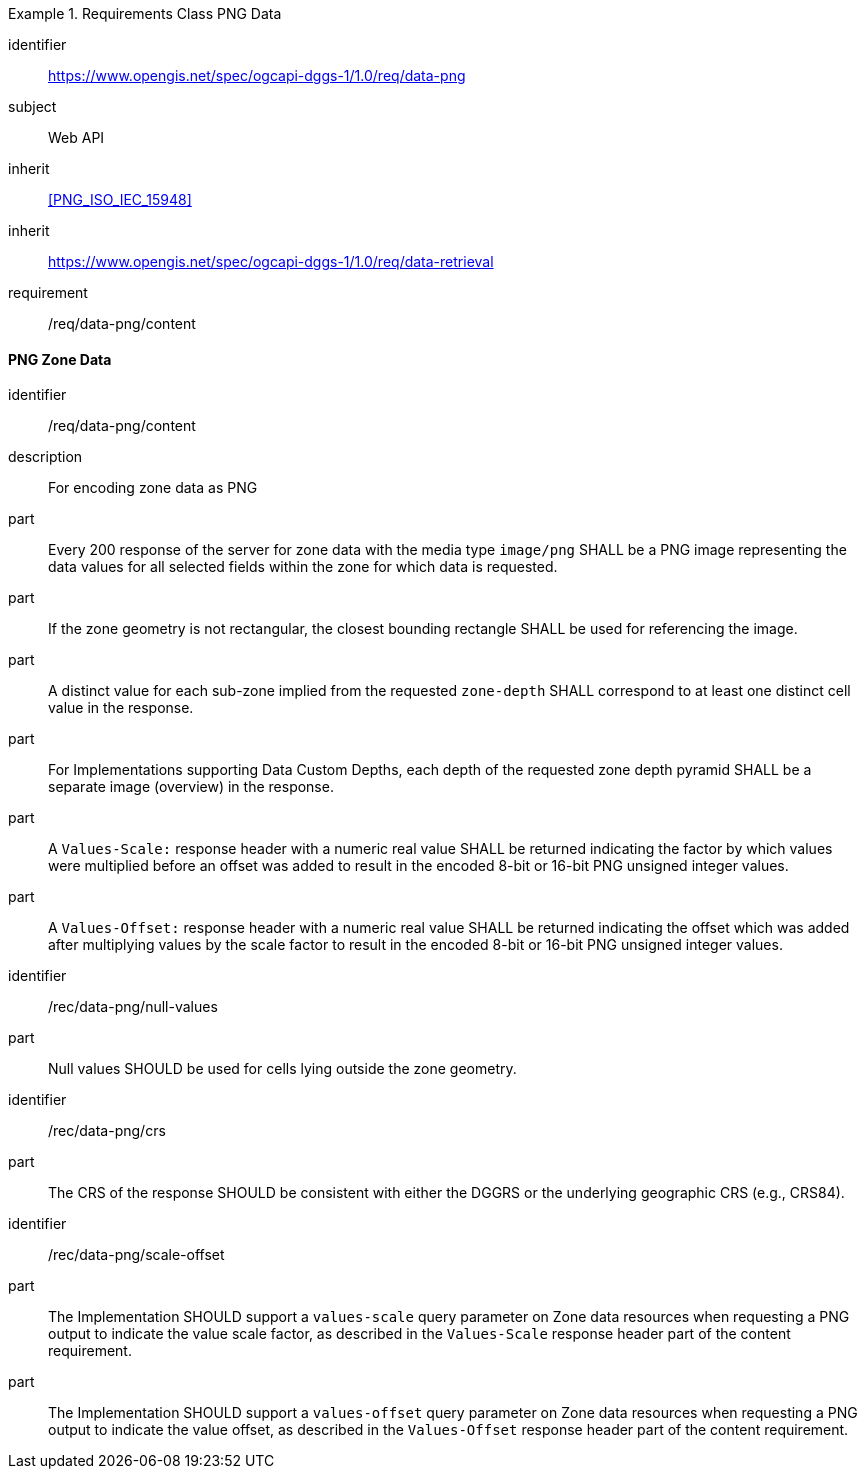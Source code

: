 [[rc_table-data_png]]

[requirements_class]
.Requirements Class PNG Data
====
[%metadata]
identifier:: https://www.opengis.net/spec/ogcapi-dggs-1/1.0/req/data-png
subject:: Web API
inherit:: <<PNG_ISO_IEC_15948>>
inherit:: https://www.opengis.net/spec/ogcapi-dggs-1/1.0/req/data-retrieval
requirement:: /req/data-png/content
====

==== PNG Zone Data

[requirement]
====
[%metadata]
identifier:: /req/data-png/content
description:: For encoding zone data as PNG
part:: Every 200 response of the server for zone data with the media type `image/png` SHALL be a PNG image representing the data values for all selected fields within the zone for which data is requested.
part:: If the zone geometry is not rectangular, the closest bounding rectangle SHALL be used for referencing the image.
part:: A distinct value for each sub-zone implied from the requested `zone-depth` SHALL correspond to at least one distinct cell value in the response.
part:: For Implementations supporting Data Custom Depths, each depth of the requested zone depth pyramid SHALL be a separate image (overview) in the response.
part:: A `Values-Scale:` response header with a numeric real value SHALL be returned indicating the factor by which values were multiplied before an offset was added to result in the encoded 8-bit or 16-bit PNG unsigned integer values.
part:: A `Values-Offset:` response header with a numeric real value SHALL be returned indicating the offset which was added after multiplying values by the scale factor to result in the encoded 8-bit or 16-bit PNG unsigned integer values.
====

[recommendation]
====
[%metadata]
identifier:: /rec/data-png/null-values
part:: Null values SHOULD be used for cells lying outside the zone geometry.
====

[recommendation]
====
[%metadata]
identifier:: /rec/data-png/crs
part:: The CRS of the response SHOULD be consistent with either the DGGRS or the underlying geographic CRS (e.g., CRS84).
====

[recommendation]
====
[%metadata]
identifier:: /rec/data-png/scale-offset
part:: The Implementation SHOULD support a `values-scale` query parameter on Zone data resources when requesting a PNG output to indicate the value scale factor, as described in the `Values-Scale` response header part of the content requirement.
part:: The Implementation SHOULD support a `values-offset` query parameter on Zone data resources when requesting a PNG output to indicate the value offset, as described in the `Values-Offset` response header part of the content requirement.
====

